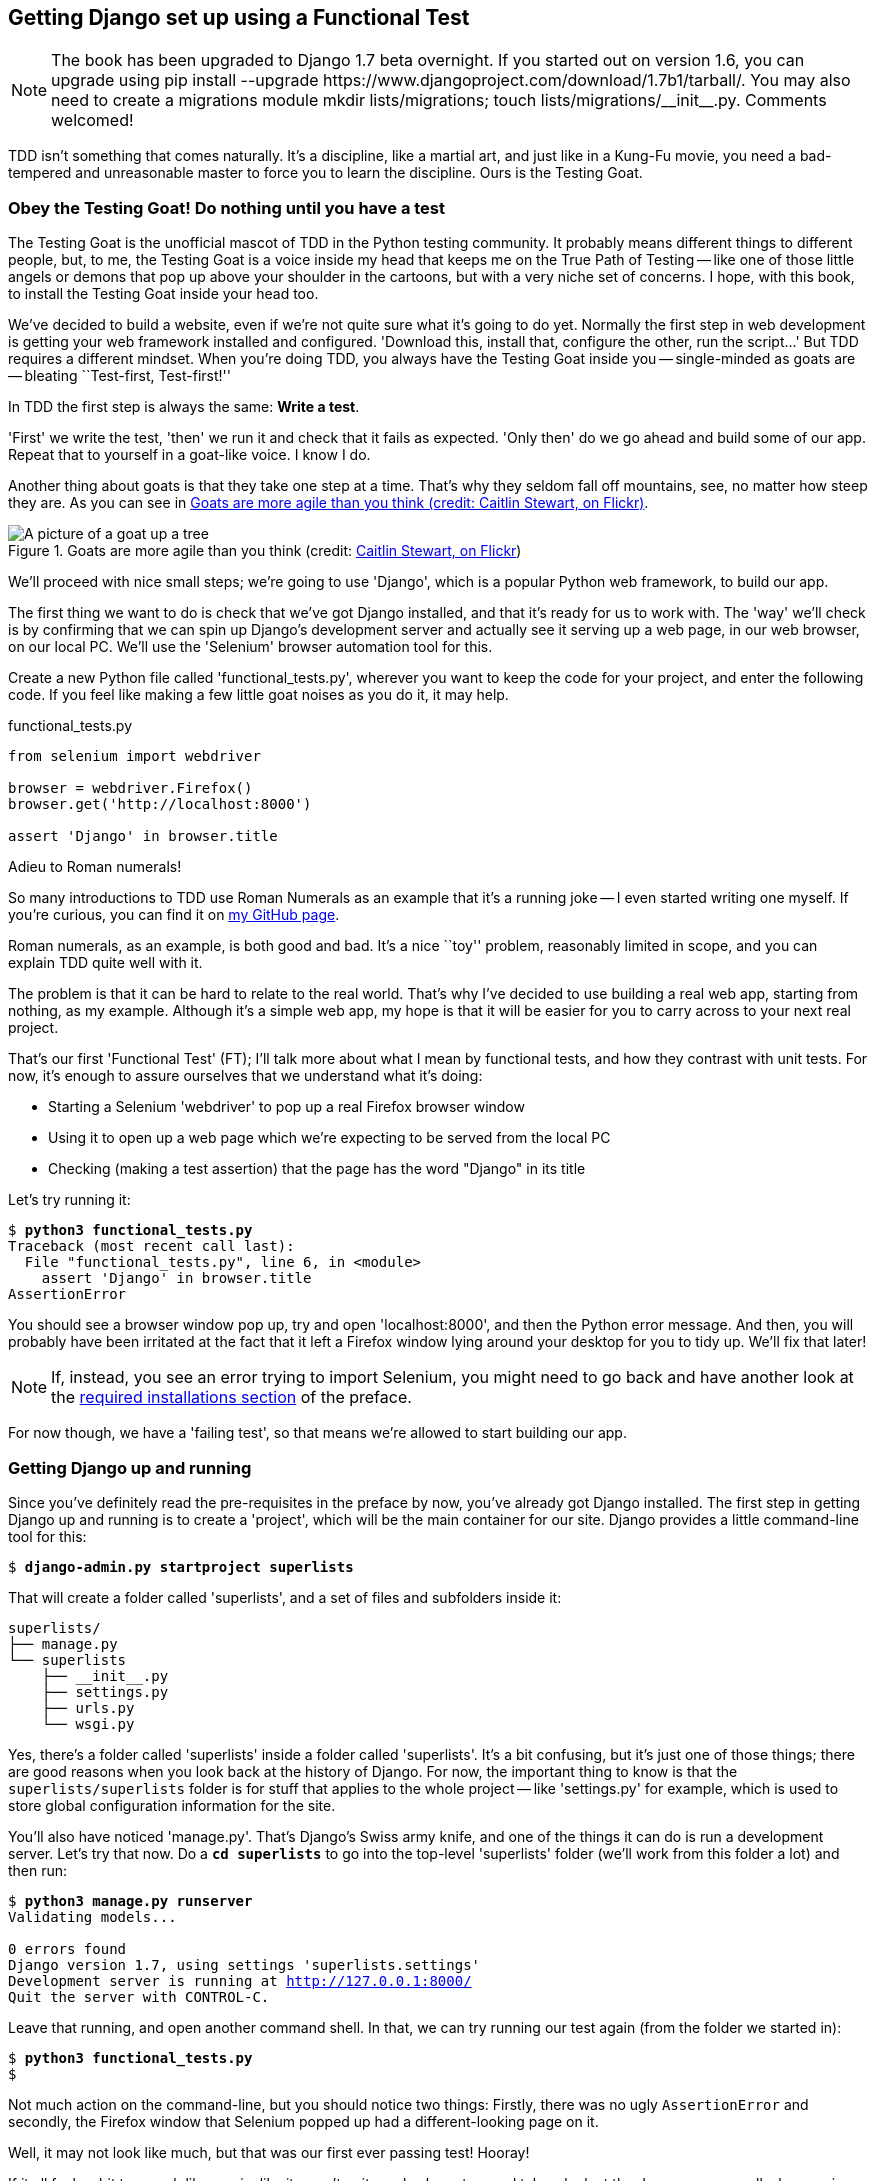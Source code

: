 Getting Django set up using a Functional Test
---------------------------------------------


NOTE: The book has been upgraded to Django 1.7 beta
overnight. If you started out on version 1.6, you
can upgrade using
+pip install --upgrade https://www.djangoproject.com/download/1.7b1/tarball/+.
You may also need to create a migrations module
+mkdir lists/migrations; touch lists/migrations/__init__.py+.
Comments welcomed!

TDD isn't something that comes naturally. It's a
discipline, like a martial art, and just like in a Kung-Fu movie, you
need a bad-tempered and unreasonable master to force you to learn the 
discipline.  Ours is the Testing Goat.


Obey the Testing Goat! Do nothing until you have a test
~~~~~~~~~~~~~~~~~~~~~~~~~~~~~~~~~~~~~~~~~~~~~~~~~~~~~~~

The Testing Goat is the unofficial mascot of TDD in the Python testing
community.  It probably means different things to different people, but, to me,
the Testing Goat is a voice inside my head that keeps me on the True Path of
Testing -- like one of those little angels or demons that pop up above your
shoulder in the cartoons, but with a very niche set of concerns. I hope, with
this book, to install the Testing Goat inside your head too.

We've decided to build a website, even if we're not quite sure what it's 
going to do yet. Normally the first step in web development is getting
your web framework installed and configured. 'Download this, install that,
configure the other, run the script...' But TDD requires a different mindset.
When you're doing TDD, you always have the Testing Goat inside you --
single-minded as goats are -- bleating ``Test-first, Test-first!''

In TDD the first step is always the same: *Write a test*.  

'First' we write the test, 'then' we run it and check that it fails as
expected.  'Only then' do we go ahead and build some of our app.  Repeat
that to yourself in a goat-like voice.  I know I do.

Another thing about goats is that they take one step at a time.  That's why
they seldom fall off mountains, see, no matter how steep they are.  As you 
can see in <<tree_goat>>.

[[tree_goat]]
.Goats are more agile than you think (credit: http://www.flickr.com/photos/caitlinstewart/2846642630/[Caitlin Stewart, on Flickr])
image::images/goat_up_a_tree_flickr_caitlinstewart_2846642630_cropped.jpg["A picture of a goat up a tree",scaledwidth="50%"]

We'll proceed with nice small steps; we're going to use 'Django', which is
a popular Python web framework, to build our app. 

The first thing we want to do is check that we've got Django installed, and
that it's ready for us to work with. The 'way' we'll check is by confirming
that we can spin up Django's development server and actually see it serving up
a web page, in our web browser, on our local PC. We'll use the 'Selenium'
browser automation tool for this.

[[first-FT]]
Create a new Python file called 'functional_tests.py', wherever you want to
keep the code for your project, and enter the following code.  If you feel like
making a few little goat noises as you do it, it may help.


[role="sourcecode"]
.functional_tests.py
[source,python]
----
from selenium import webdriver

browser = webdriver.Firefox()
browser.get('http://localhost:8000')

assert 'Django' in browser.title
----

.Adieu to Roman numerals!
*******************************************************************************
So many introductions to TDD use Roman Numerals as an example that it's a
running joke -- I even started writing one myself. If you're curious, you can
find it on https://github.com/hjwp/[my GitHub page].

Roman numerals, as an example, is both good and bad.  It's a nice ``toy''
problem, reasonably limited in scope, and you can explain TDD quite well with
it.

The problem is that it can be hard to relate to the real world.  That's why 
I've decided to use building a real web app, starting from nothing, as my 
example.  Although it's a simple web app, my hope is that it will be easier
for you to carry across to your next real project.
*******************************************************************************

That's our first 'Functional Test' (FT); I'll talk more about what I mean by
functional tests, and how they contrast with unit tests.  For now, it's enough
to assure ourselves that we understand what it's doing: 

- Starting a Selenium 'webdriver' to pop up a real Firefox browser window

- Using it to open up a web page which we're expecting to be served from
  the local PC

- Checking (making a test assertion) that the page has the word "Django" in
  its title

Let's try running it:


[subs="specialcharacters,macros"]
----
$ pass:quotes[*python3 functional_tests.py*]
Traceback (most recent call last):
  File "functional_tests.py", line 6, in <module>
    assert 'Django' in browser.title
AssertionError
----


You should see a browser window pop up, try and open 'localhost:8000', and
then the Python error message.  And then, you will probably have been irritated
at the fact that it left a Firefox window lying around your desktop for you to
tidy up.  We'll fix that later!

NOTE: If, instead, you see an error trying to import Selenium, you might need
to go back and have another look at the <<pre-requisites,required installations
section>> of the preface.

For now though, we have a 'failing test', so that means we're allowed to start 
building our app.


Getting Django up and running
~~~~~~~~~~~~~~~~~~~~~~~~~~~~~

Since you've definitely read the pre-requisites in the preface by now, you've
already got Django installed.  The first step in getting Django up and running
is to create a 'project', which will be the main container for our site.
Django provides a little command-line tool for this:

[subs="specialcharacters,quotes"]
----
$ *django-admin.py startproject superlists*
----

That will create a folder called 'superlists', and a set of files and
subfolders inside it:

----
superlists/
├── manage.py
└── superlists
    ├── __init__.py
    ├── settings.py
    ├── urls.py
    └── wsgi.py
----
//TODO: functional_tests.py alongside parent superlists

Yes, there's a folder called 'superlists' inside a folder called
'superlists'.  It's a bit confusing, but it's just one of those things; there
are good reasons when you look back at the history of Django.  For now, the
important thing to know is that the `superlists/superlists` folder is for
stuff that applies to the whole project -- like 'settings.py' for example,
which is used to store global configuration information for the site.

You'll also have noticed 'manage.py'.  That's Django's Swiss army knife, and
one of the things it can do is run a development server.  Let's try that now.
Do a *`cd superlists`* to go into the top-level 'superlists' folder (we'll
work from this folder a lot) and then run:


[subs="specialcharacters,macros"]
----
$ pass:quotes[*python3 manage.py runserver*]
Validating models...

0 errors found
Django version 1.7, using settings 'superlists.settings'
Development server is running at http://127.0.0.1:8000/
Quit the server with CONTROL-C.
----

Leave that running, and open another command shell.  In that, we can try
running our test again (from the folder we started in):


[subs="specialcharacters,macros"]
----
$ pass:quotes[*python3 functional_tests.py*]
$ 
----

Not much action on the command-line, but you should notice two things: Firstly,
there was no ugly `AssertionError` and secondly, the Firefox window that
Selenium popped up had a different-looking page on it.


Well, it may not look like much, but that was our first ever passing test!
Hooray!

If it all feels a bit too much like magic, like it wasn't quite real, why not
go and take a look at the dev server manually, by opening a web browser
yourself and visiting http://localhost:8000.  You should see something like
<<it_worked_screenshot>>

[[it_worked_screenshot]]
.It Worked!
image::images/it_worked.png[Screenshot of Django "It Worked" screen]

You can quit the development server now if you like, back in the original
shell, using Ctrl+C.


Starting a Git repository
~~~~~~~~~~~~~~~~~~~~~~~~~

There's one last thing to do before we finish the chapter: start to commit our
work to a Version Control System (VCS).  If you're an experienced programmer
you don't need to hear me preaching about version control, but if you're new to
it please believe me when I say that VCS is a must-have.  As soon as your
project gets to be more than a few weeks old and a few lines of code, having a
tool available to look back over old versions of code, revert changes, explore
new ideas safely, even just as a backup... Boy. TDD goes hand in hand with
version control, so I want to make sure I impart how it fits into the workflow.

So, our first commit! If anything it's a bit late, shame on us. We're using
'Git' as our VCS, 'cos it's the best.  

Let's start by moving 'functional_tests.py' into the 'superlists' folder, and
doing the `git init` to start the repository:


[subs="specialcharacters,quotes"]
----
$ *ls*
superlists          functional_tests.py
$ *mv functional_tests.py superlists/*
$ *cd superlists*
$ *git init .*
Initialised empty Git repository in /workspace/superlists/.git/
----

Now let's add the files we want to commit -- which is everything really!

NOTE: From this point onwards, the top-level 'superlists' folder will be our
working directory.  Whenever I show a command to type in, it will assume we're
in this directory.  Similarly, if I mention a path to a file, it will be 
relative to this top-level directory.  So 'superlists/settings.py' means
the 'settings.py' inside the second-level 'superlists'. Clear as mud? If in
doubt, look for 'manage.py' -- you want to be in the same directory as
'manage.py'.


[subs="specialcharacters,quotes"]
----
$ *ls*
db.sqlite3  manage.py   superlists  functional_tests.py
----

`db.sqlite3` is a database file.  We don't want to have that in
version control, so we add it to a special file called '.gitignore'
which, um, tells Git what to ignore:

[subs="specialcharacters,quotes"]
----
$ *echo "db.sqlite3" >> .gitignore*
----

Next we can add the rest of the contents of the current folder, `.`:

[subs="specialcharacters,quotes"]
----
$ *git add .*
$ *git status*
# On branch master
#
# Initial commit
#
# Changes to be committed:
#   (use "git rm --cached <file>..." to unstage)
#
#       new file:   .gitignore
#       new file:   functional_tests.py
#       new file:   manage.py
#       new file:   superlists/__init__.py
#       new file:   superlists/__pycache__/__init__.cpython-33.pyc
#       new file:   superlists/__pycache__/settings.cpython-33.pyc
#       new file:   superlists/__pycache__/urls.cpython-33.pyc
#       new file:   superlists/__pycache__/wsgi.cpython-33.pyc
#       new file:   superlists/settings.py
#       new file:   superlists/urls.py
#       new file:   superlists/wsgi.py
#
----


Darn!  We've got a bunch of '.pyc' files in there, it's pointless to
commit those.  Let's remove them from git and add them to
'.gitignore' too:


[subs="specialcharacters,macros"]
----
$ pass:quotes[*git rm -r --cached superlists/__pycache__*]
rm 'superlists/__pycache__/__init__.cpython-33.pyc'
rm 'superlists/__pycache__/settings.cpython-33.pyc'
rm 'superlists/__pycache__/urls.cpython-33.pyc'
rm 'superlists/__pycache__/wsgi.cpython-33.pyc'
$ pass:quotes[@echo "__pycache__" >> .gitignore@]
$ pass:quotes[@echo "*.pyc" >> .gitignore@]
----

Now let's see where we are... (You'll see I'm using `git status` a lot -- so
much so that I often alias it to `git st`... Am not telling you how to do that
though, I leave you to discover the secrets of git aliases on your own!)


[subs="specialcharacters,quotes"]
----
$ *git status*
# On branch master
#
# Initial commit
#
# Changes to be committed:
#   (use "git rm --cached <file>..." to unstage)
#
#       new file:   .gitignore
#       new file:   functional_tests.py
#       new file:   manage.py
#       new file:   superlists/__init__.py
#       new file:   superlists/settings.py
#       new file:   superlists/urls.py
#       new file:   superlists/wsgi.py
#
----

Looking good, we're ready to do our first commit!

[subs="specialcharacters,quotes"]
----
$ *git commit*
----

When you type `git commit`, it will pop up an editor window for you to write
your commit message in.  Mine looked like <<first_git_commit>> 
footnote:[Did vi pop up and you had no idea what to do?  Or did you see a
message about account identity and `git config --global user.username`? Go and
take another look at the preface, there are some brief instructions]:

[[first_git_commit]]
.First Git Commit
image::images/first_commit.png[Screenshot of git commit vi window]


NOTE: If you want to really go to town on Git, this is the time to also learn
about how to push your work to a cloud-based VCS hosting service, like GitHub
or BitBucket.  They'll be useful if you think you want to follow along with
this book on different PCs.  I leave it to you to find out how they work, they
have excellent documentation.

That's it for the VCS lecture. Congratulations!  You've written a
functional test using Selenium, and you've gotten Django installed and running,
in a certifiable, test-first, goat-approved TDD way.  Give yourself a
well-deserved pat on the back before moving onto Chapter 2.


